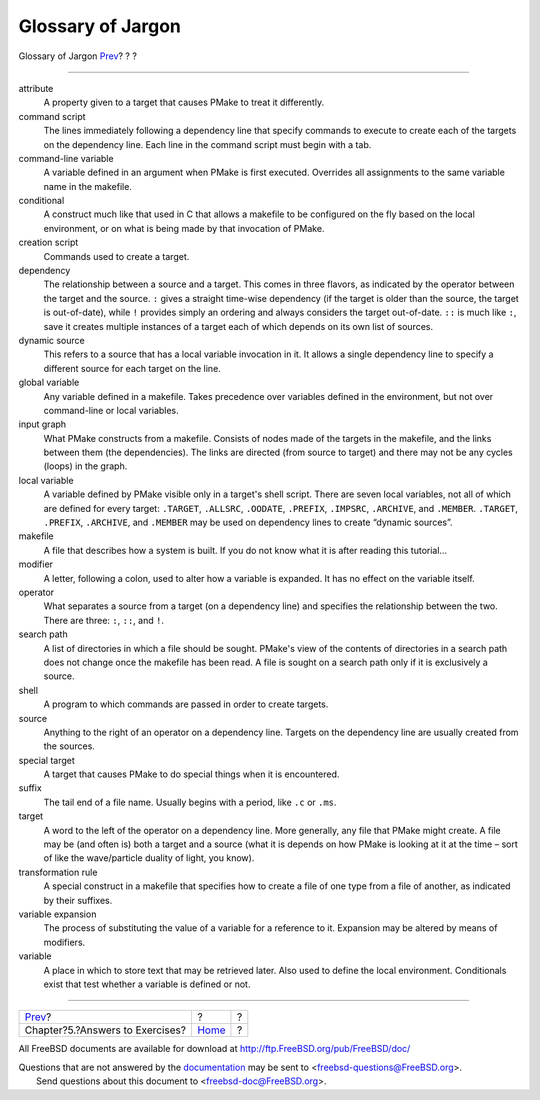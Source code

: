 ==================
Glossary of Jargon
==================

.. raw:: html

   <div class="navheader">

Glossary of Jargon
`Prev <answers.html>`__?
?
?

--------------

.. raw:: html

   </div>

.. raw:: html

   <div class="glossary">

.. raw:: html

   <div class="titlepage" xmlns="">

.. raw:: html

   <div>

.. raw:: html

   <div>

.. raw:: html

   </div>

.. raw:: html

   </div>

.. raw:: html

   </div>

attribute
    A property given to a target that causes PMake to treat it
    differently.

command script
    The lines immediately following a dependency line that specify
    commands to execute to create each of the targets on the dependency
    line. Each line in the command script must begin with a tab.

command-line variable
    A variable defined in an argument when PMake is first executed.
    Overrides all assignments to the same variable name in the makefile.

conditional
    A construct much like that used in C that allows a makefile to be
    configured on the fly based on the local environment, or on what is
    being made by that invocation of PMake.

creation script
    Commands used to create a target.

dependency
    The relationship between a source and a target. This comes in three
    flavors, as indicated by the operator between the target and the
    source. ``:`` gives a straight time-wise dependency (if the target
    is older than the source, the target is out-of-date), while ``!``
    provides simply an ordering and always considers the target
    out-of-date. ``::`` is much like ``:``, save it creates multiple
    instances of a target each of which depends on its own list of
    sources.

dynamic source
    This refers to a source that has a local variable invocation in it.
    It allows a single dependency line to specify a different source for
    each target on the line.

global variable
    Any variable defined in a makefile. Takes precedence over variables
    defined in the environment, but not over command-line or local
    variables.

input graph
    What PMake constructs from a makefile. Consists of nodes made of the
    targets in the makefile, and the links between them (the
    dependencies). The links are directed (from source to target) and
    there may not be any cycles (loops) in the graph.

local variable
    A variable defined by PMake visible only in a target's shell script.
    There are seven local variables, not all of which are defined for
    every target: ``.TARGET``, ``.ALLSRC``, ``.OODATE``, ``.PREFIX``,
    ``.IMPSRC``, ``.ARCHIVE``, and ``.MEMBER``. ``.TARGET``,
    ``.PREFIX``, ``.ARCHIVE``, and ``.MEMBER`` may be used on dependency
    lines to create “dynamic sources”.

makefile
    A file that describes how a system is built. If you do not know what
    it is after reading this tutorial…

modifier
    A letter, following a colon, used to alter how a variable is
    expanded. It has no effect on the variable itself.

operator
    What separates a source from a target (on a dependency line) and
    specifies the relationship between the two. There are three: ``:``,
    ``::``, and ``!``.

search path
    A list of directories in which a file should be sought. PMake's view
    of the contents of directories in a search path does not change once
    the makefile has been read. A file is sought on a search path only
    if it is exclusively a source.

shell
    A program to which commands are passed in order to create targets.

source
    Anything to the right of an operator on a dependency line. Targets
    on the dependency line are usually created from the sources.

special target
    A target that causes PMake to do special things when it is
    encountered.

suffix
    The tail end of a file name. Usually begins with a period, like
    ``.c`` or ``.ms``.

target
    A word to the left of the operator on a dependency line. More
    generally, any file that PMake might create. A file may be (and
    often is) both a target and a source (what it is depends on how
    PMake is looking at it at the time – sort of like the wave/particle
    duality of light, you know).

transformation rule
    A special construct in a makefile that specifies how to create a
    file of one type from a file of another, as indicated by their
    suffixes.

variable expansion
    The process of substituting the value of a variable for a reference
    to it. Expansion may be altered by means of modifiers.

variable
    A place in which to store text that may be retrieved later. Also
    used to define the local environment. Conditionals exist that test
    whether a variable is defined or not.

.. raw:: html

   </div>

.. raw:: html

   <div class="navfooter">

--------------

+------------------------------------+-------------------------+-----+
| `Prev <answers.html>`__?           | ?                       | ?   |
+------------------------------------+-------------------------+-----+
| Chapter?5.?Answers to Exercises?   | `Home <index.html>`__   | ?   |
+------------------------------------+-------------------------+-----+

.. raw:: html

   </div>

All FreeBSD documents are available for download at
http://ftp.FreeBSD.org/pub/FreeBSD/doc/

| Questions that are not answered by the
  `documentation <http://www.FreeBSD.org/docs.html>`__ may be sent to
  <freebsd-questions@FreeBSD.org\ >.
|  Send questions about this document to <freebsd-doc@FreeBSD.org\ >.
